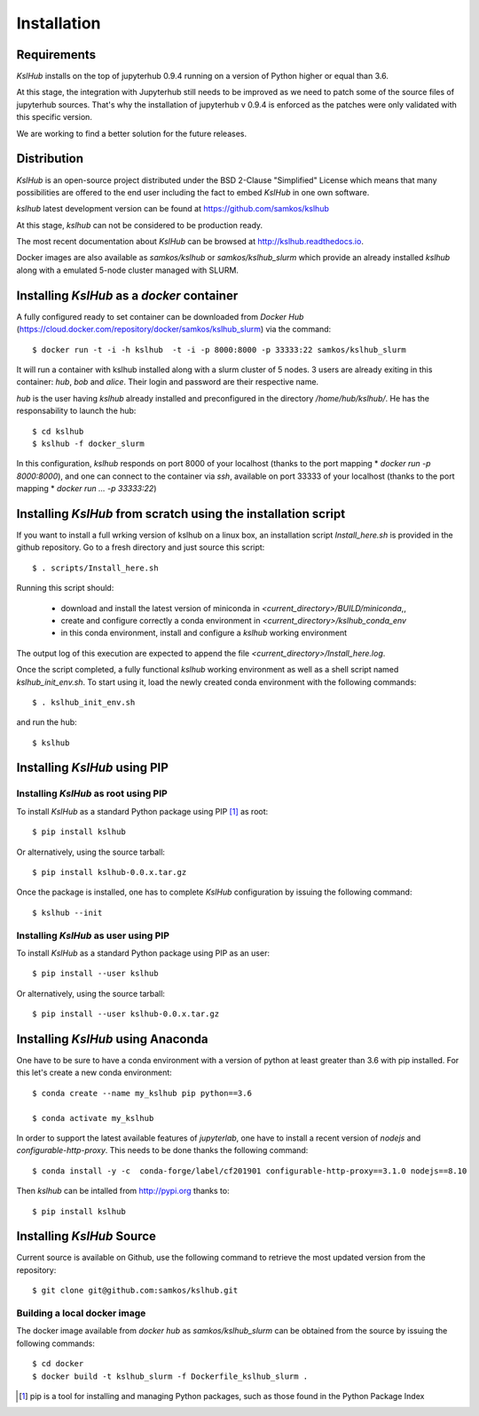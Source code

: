 Installation
============


Requirements
------------

*KslHub* installs on the top of jupyterhub 0.9.4 running on a version
of Python higher or equal than 3.6.

At this stage, the integration with Jupyterhub still needs to be improved as we
need to patch some of the source files of jupyterhub sources. That's
why the installation of jupyterhub v 0.9.4 is enforced as the patches
were only validated with this specific version.

We are working to find a better solution for the future releases.


Distribution
------------

*KslHub* is an open-source project distributed under the BSD
2-Clause "Simplified" License which means that many possibilities are
offered to the end user including the fact to embed *KslHub* in
one own software.

*kslhub* latest development version can be found at  https://github.com/samkos/kslhub

At this stage, *kslhub* can not be considered to be
production ready.

The most recent documentation about *KslHub* can be browsed at
http://kslhub.readthedocs.io.

Docker images are also available as *samkos/kslhub* or
*samkos/kslhub_slurm* which provide an already installed *kslhub*
along with a emulated 5-node cluster managed with SLURM.

.. _install-docker:

Installing *KslHub* as a *docker* container
-------------------------------------------

A fully configured ready to set container can be downloaded from
*Docker Hub*
(https://cloud.docker.com/repository/docker/samkos/kslhub_slurm)
via the command::

  $ docker run -t -i -h kslhub  -t -i -p 8000:8000 -p 33333:22 samkos/kslhub_slurm

It will run a container with kslhub installed along with a slurm
cluster of 5 nodes. 3 users are already exiting in this container:
*hub*, *bob* and *alice*. Their login and password are their
respective name. 

*hub* is the user having *kslhub* already installed and preconfigured
in the directory */home/hub/kslhub/*. He has the responsability to
launch the hub::

  $ cd kslhub
  $ kslhub -f docker_slurm

In this configuration, *kslhub*  responds on port 8000 of your localhost (thanks to the port
mapping * *docker run -p 8000:8000*), and one can connect to
the container via *ssh*, available on port 33333 of your localhost
(thanks to the port mapping * *docker run ... -p 33333:22*)







Installing *KslHub* from scratch using the installation script
--------------------------------------------------------------

If you want to install a full wrking version of kslhub on a linux box,
an installation script *Install_here.sh* is provided in the github
repository. Go to a fresh directory and just source this script::
  
    $ . scripts/Install_here.sh
    
Running this script should:

  - download and install the latest version of miniconda in *<current_directory>/BUILD/miniconda*,,
  - create and configure correctly a conda environment in *<current_directory>/kslhub_conda_env*
  - in this conda environment, install and configure a *kslhub* working environment

The output log of this execution are expected to append the file *<current_directory>/Install_here.log*.
  
    
Once the script completed, a fully functional *kslhub* working environment as well as a
shell script named *kslhub_init_env.sh*. To start using it,
load the newly created conda environment with the following commands::

  $ . kslhub_init_env.sh


and run the hub::

  $ kslhub



Installing *KslHub* using PIP
-------------------------------

.. _install-pip:

Installing *KslHub* as root using PIP
^^^^^^^^^^^^^^^^^^^^^^^^^^^^^^^^^^^^^^^

To install *KslHub* as a standard Python package using PIP [#]_ as root::

    $ pip install kslhub

Or alternatively, using the source tarball::

    $ pip install kslhub-0.0.x.tar.gz

Once the package is installed, one has to complete *KslHub* configuration by issuing the
following command::

    $ kslhub --init

.. _install-pip-user:

Installing *KslHub* as user using PIP
^^^^^^^^^^^^^^^^^^^^^^^^^^^^^^^^^^^^^^^

To install *KslHub* as a standard Python package using PIP as an user::

    $ pip install --user kslhub

Or alternatively, using the source tarball::

    $ pip install --user kslhub-0.0.x.tar.gz

Installing *KslHub* using Anaconda
------------------------------------

One have to be sure to have a conda environment with a version of
python at least greater than 3.6 with pip installed. For this let's
create a new conda environment::

   $ conda create --name my_kslhub pip python==3.6

   $ conda activate my_kslhub

In order to support the latest available features of *jupyterlab*, one
have to install a recent version of *nodejs* and
*configurable-http-proxy*. This needs to be done thanks the following
command::

   $ conda install -y -c  conda-forge/label/cf201901 configurable-http-proxy==3.1.0 nodejs==8.10

   
Then *kslhub* can be intalled from http://pypi.org thanks to::

   $ pip install kslhub


.. _install-source:


Installing *KslHub* Source
--------------------------

Current source is available on  Github, use the following command to retrieve
the most updated  version from the repository::


    $ git clone git@github.com:samkos/kslhub.git


.. _install-source-docker:

Building a local docker image
^^^^^^^^^^^^^^^^^^^^^^^^^^^^^

The docker image available from *docker hub* as *samkos/kslhub_slurm* can be obtained
from the source by issuing the following commands::

   $ cd docker
   $ docker build -t kslhub_slurm -f Dockerfile_kslhub_slurm .


    

.. [#] pip is a tool for installing and managing Python packages, such as
   those found in the Python Package Index

.. _LGPL v2.1+: https://www.gnu.org/licenses/old-licenses/lgpl-2.1.en.html
.. _Test Updates: http://fedoraproject.org/wiki/QA/Updates_Testing
.. _EPEL: http://fedoraproject.org/wiki/EPEL
.. _hpcall: https://anaconda.org/hpc4all



